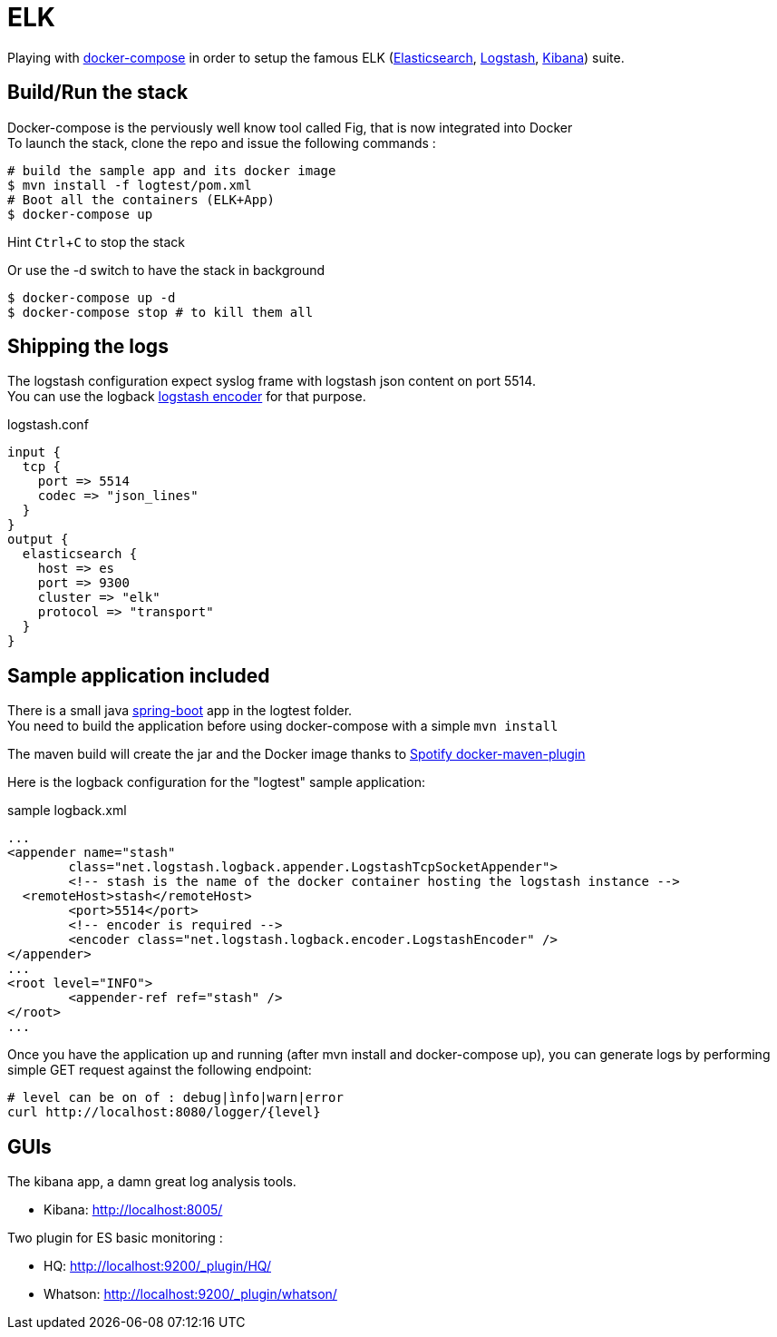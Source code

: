 = ELK

:experimental:

Playing with https://docs.docker.com/compose/[docker-compose] in order to setup the famous ELK (https://www.elastic.co/products/elasticsearch[Elasticsearch], https://www.elastic.co/products/logstash[Logstash], https://www.elastic.co/products/kibana[Kibana]) suite.

== Build/Run the stack

Docker-compose is the perviously well know tool called Fig, that is now integrated into Docker +
To launch the stack, clone the repo and issue the following commands :

[source,bash]
----
# build the sample app and its docker image
$ mvn install -f logtest/pom.xml
# Boot all the containers (ELK+App)
$ docker-compose up
----
Hint kbd:[Ctrl+C] to stop the stack

Or use the -d switch to have the stack in background
[source,bash]
----
$ docker-compose up -d
$ docker-compose stop # to kill them all
----

== Shipping the logs

The logstash configuration expect syslog frame with logstash json content on port 5514. +
You can use the logback https://github.com/logstash/logstash-logback-encoder[logstash encoder] for that purpose.

.logstash.conf
[source,ruby]
----
input {
  tcp {
    port => 5514
    codec => "json_lines"
  }
}
output {
  elasticsearch {
    host => es
    port => 9300
    cluster => "elk"
    protocol => "transport"
  }
}
----

== Sample application included

There is a small java http://projects.spring.io/spring-boot/[spring-boot] app in the logtest folder. +
You need to build the application before using docker-compose with a simple `mvn install`

The maven build will create the jar and the Docker image thanks to https://github.com/spotify/docker-maven-plugin[Spotify docker-maven-plugin]

Here is the logback configuration for the "logtest" sample application:

.sample logback.xml
[source,xml]
----
...
<appender name="stash"
	class="net.logstash.logback.appender.LogstashTcpSocketAppender">
	<!-- stash is the name of the docker container hosting the logstash instance -->
  <remoteHost>stash</remoteHost>
	<port>5514</port>
	<!-- encoder is required -->
	<encoder class="net.logstash.logback.encoder.LogstashEncoder" />
</appender>
...
<root level="INFO">
	<appender-ref ref="stash" />
</root>
...
----

Once you have the application up and running (after mvn install and docker-compose up), you can generate logs by performing simple GET request against the following endpoint:
[source,bash]
----
# level can be on of : debug|ìnfo|warn|error
curl http://localhost:8080/logger/{level}
----

== GUIs

The kibana app, a damn great log analysis tools.

* Kibana: http://localhost:8005/ +

Two plugin for ES basic monitoring :

* HQ: http://localhost:9200/_plugin/HQ/
* Whatson: http://localhost:9200/_plugin/whatson/
